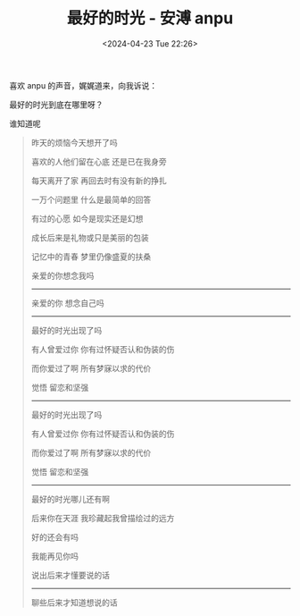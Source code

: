 #+TITLE:  最好的时光 - 安溥 anpu
#+DATE: <2024-04-23 Tue 22:26>
#+TAGS[]: 音乐

喜欢 anpu 的声音，娓娓道来，向我诉说：

最好的时光到底在哪里呀？

谁知道呢

#+BEGIN_QUOTE
昨天的烦恼今天想开了吗

喜欢的人他们留在心底 还是已在我身旁

每天离开了家 再回去时有没有新的挣扎

一万个问题里 什么是最简单的回答

有过的心愿 如今是现实还是幻想

成长后来是礼物或只是美丽的包装

记忆中的青春 梦里仍像盛夏的扶桑

亲爱的你想念我吗

-----

亲爱的你 想念自己吗

-----

最好的时光出现了吗

有人曾爱过你 你有过怀疑否认和伪装的伤

而你爱过了啊 所有梦寐以求的代价

觉悟 留恋和坚强

-----

最好的时光出现了吗

有人曾爱过你 你有过怀疑否认和伪装的伤

而你爱过了啊 所有梦寐以求的代价

觉悟 留恋和坚强

-----

最好的时光哪儿还有啊

后来你在天涯 我珍藏起我曾描绘过的远方

好的还会有吗

我能再见你吗

说出后来才懂要说的话

-----

聊些后来才知道想说的话
#+END_QUOTE
